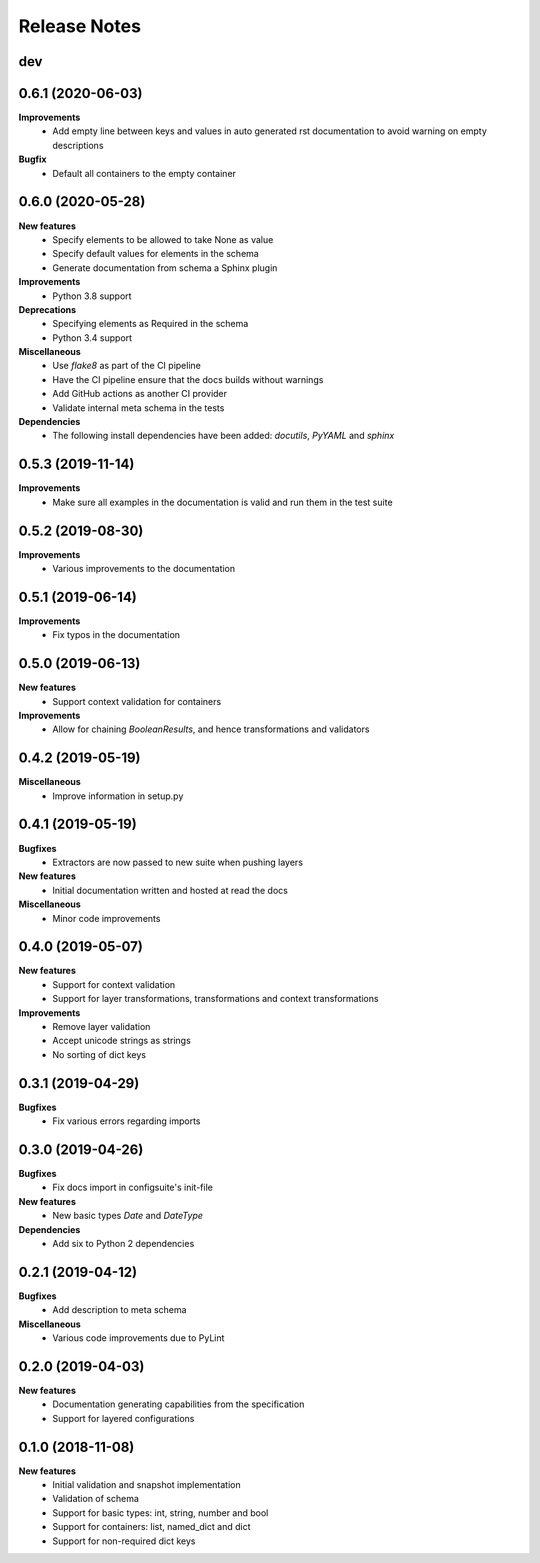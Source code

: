 Release Notes
=============

.. Release note sections:
   New features
   Improvements
   Bugfixes
   Deprecations
   Dependencies
   Miscellaneous


dev
---

0.6.1 (2020-06-03)
------------------

**Improvements**
 - Add empty line between keys and values in auto generated rst documentation
   to avoid warning on empty descriptions

**Bugfix**
 - Default all containers to the empty container

0.6.0 (2020-05-28)
------------------

**New features**
 - Specify elements to be allowed to take None as value
 - Specify default values for elements in the schema
 - Generate documentation from schema a Sphinx plugin

**Improvements**
 - Python 3.8 support

**Deprecations**
 - Specifying elements as Required in the schema
 - Python 3.4 support

**Miscellaneous**
 - Use `flake8` as part of the CI pipeline
 - Have the CI pipeline ensure that the docs builds without warnings
 - Add GitHub actions as another CI provider
 - Validate internal meta schema in the tests

**Dependencies**
 - The following install dependencies have been added: `docutils`, `PyYAML` and
   `sphinx`

0.5.3 (2019-11-14)
------------------

**Improvements**
 - Make sure all examples in the documentation is valid and run them in the
   test suite

0.5.2 (2019-08-30)
------------------

**Improvements**
 - Various improvements to the documentation

0.5.1 (2019-06-14)
------------------

**Improvements**
 - Fix typos in the documentation

0.5.0 (2019-06-13)
------------------

**New features**
 - Support context validation for containers

**Improvements**
 - Allow for chaining `BooleanResults`, and hence transformations and validators

0.4.2 (2019-05-19)
------------------

**Miscellaneous**
 - Improve information in setup.py

0.4.1 (2019-05-19)
------------------

**Bugfixes**
 - Extractors are now passed to new suite when pushing layers

**New features**
 - Initial documentation written and hosted at read the docs

**Miscellaneous**
 - Minor code improvements

0.4.0 (2019-05-07)
------------------

**New features**
 - Support for context validation
 - Support for layer transformations, transformations and context transformations

**Improvements**
 - Remove layer validation
 - Accept unicode strings as strings
 - No sorting of dict keys

0.3.1 (2019-04-29)
------------------

**Bugfixes**
 - Fix various errors regarding imports

0.3.0 (2019-04-26)
------------------

**Bugfixes**
 - Fix docs import in configsuite's init-file

**New features**
 - New basic types `Date` and `DateType`

**Dependencies**
 - Add six to Python 2 dependencies

0.2.1 (2019-04-12)
------------------

**Bugfixes**
 - Add description to meta schema

**Miscellaneous**
 - Various code improvements due to PyLint

0.2.0 (2019-04-03)
------------------

**New features**
 - Documentation generating capabilities from the specification
 - Support for layered configurations

0.1.0 (2018-11-08)
------------------

**New features**
 - Initial validation and snapshot implementation
 - Validation of schema
 - Support for basic types: int, string, number and bool
 - Support for containers: list, named_dict and dict
 - Support for non-required dict keys
